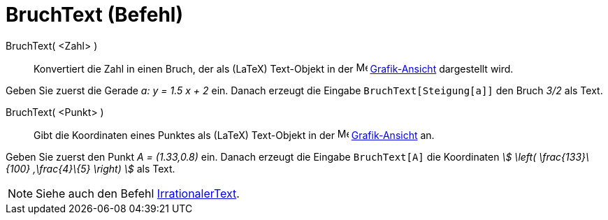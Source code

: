 = BruchText (Befehl)
:page-en: commands/FractionText
ifdef::env-github[:imagesdir: /de/modules/ROOT/assets/images]

BruchText( <Zahl> )::
  Konvertiert die Zahl in einen Bruch, der als (LaTeX) Text-Objekt in der image:16px-Menu_view_graphics.svg.png[Menu
  view graphics.svg,width=16,height=16] xref:/Grafik_Ansicht.adoc[Grafik-Ansicht] dargestellt wird.

[EXAMPLE]
====

Geben Sie zuerst die Gerade _a: y = 1.5 x + 2_ ein. Danach erzeugt die Eingabe `++BruchText[Steigung[a]]++` den Bruch
_3/2_ als Text.

====

BruchText( <Punkt> )::
  Gibt die Koordinaten eines Punktes als (LaTeX) Text-Objekt in der image:16px-Menu_view_graphics.svg.png[Menu view
  graphics.svg,width=16,height=16] xref:/Grafik_Ansicht.adoc[Grafik-Ansicht] an.

[EXAMPLE]
====

Geben Sie zuerst den Punkt _A = (1.33,0.8)_ ein. Danach erzeugt die Eingabe `++BruchText[A]++` die Koordinaten _stem:[
\left( \frac{133}\{100} ,\frac{4}\{5} \right) ]_ als Text.

====

[NOTE]
====

Siehe auch den Befehl xref:/commands/IrrationalerText.adoc[IrrationalerText].

====
